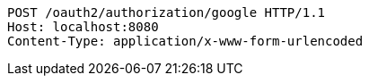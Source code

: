 [source,http,options="nowrap"]
----
POST /oauth2/authorization/google HTTP/1.1
Host: localhost:8080
Content-Type: application/x-www-form-urlencoded

----